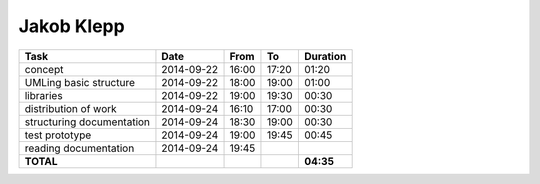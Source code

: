 Jakob Klepp
===========

================================= ========== ===== ===== =========
Task                              Date       From  To    Duration
================================= ========== ===== ===== =========
concept                           2014-09-22 16:00 17:20 01:20
UMLing basic structure            2014-09-22 18:00 19:00 01:00
libraries                         2014-09-22 19:00 19:30 00:30
distribution of work              2014-09-24 16:10 17:00 00:30
structuring documentation         2014-09-24 18:30 19:00 00:30
test prototype                    2014-09-24 19:00 19:45 00:45
reading documentation             2014-09-24 19:45
**TOTAL**                                                **04:35**
================================= ========== ===== ===== =========
